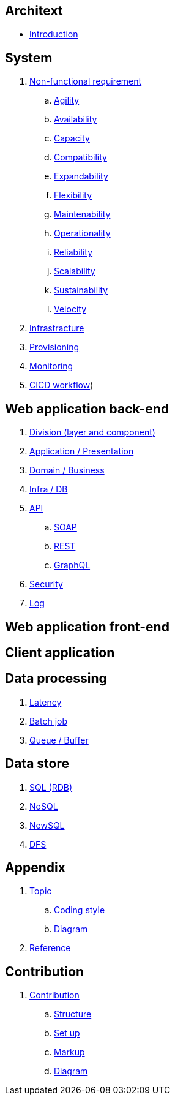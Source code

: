 == Architext
* link:README.adoc[Introduction]

== System
. link:sys/non_func_req/README.adoc[Non-functional requirement]
.. link:sys/non_func_req/README.adoc#agility[Agility]
.. link:sys/non_func_req/README.adoc#availability[Availability]
.. link:sys/non_func_req/README.adoc#capacity[Capacity]
.. link:sys/non_func_req/README.adoc#compatibility[Compatibility]
.. link:sys/non_func_req/README.adoc#expandability[Expandability]
.. link:sys/non_func_req/README.adoc#flexibility[Flexibility]
.. link:sys/non_func_req/README.adoc#maintenability[Maintenability]
.. link:sys/non_func_req/README.adoc#operationality[Operationality]
.. link:sys/non_func_req/README.adoc#reliability[Reliability]
.. link:sys/non_func_req/README.adoc#scalability[Scalability]
.. link:sys/non_func_req/README.adoc#sustainability[Sustainability]
.. link:sys/non_func_req/README.adoc#velocity[Velocity]
. link:sys/infra/README.adoc[Infrastracture]
. link:sys/provision/README.adoc[Provisioning]
. link:sys/monitor/README.adoc[Monitoring]
. link:(sys/cicd/README.adoc[CICD workflow])

== Web application back-end
. link:web_back/division/README.adoc[Division (layer and component)]
. link:web_back/app/README.adoc[Application / Presentation]
. link:web_back/domain/README.adoc[Domain / Business]
. link:web_back/infra/README.adoc[Infra / DB]
. link:web_back/api/README.adoc[API]
.. link:web_back/api/soap/README.adoc[SOAP]
.. link:web_back/api/rest/README.adoc[REST]
.. link:web_back/api/graphql/README.adoc[GraphQL]
. link:web_back/security/README.adoc[Security]
. link:web_back/log/README.adoc[Log]

== Web application front-end

== Client application

== Data processing
. link:data/late_freq/README.adoc[Latency]
. link:data/batch/README.adoc[Batch job]
. link:data/queue/README.adoc[Queue / Buffer]

== Data store
. link:ds/sql/README.adoc[SQL (RDB)]
. link:ds/nosql/README.adoc[NoSQL]
. link:ds/newsql/README.adoc[NewSQL]
. link:ds/dfs/README.adoc[DFS]

== Appendix
. link:appendix/topic/README.adoc[Topic]
..  link:appendix/topic/coding_style/README.adoc[Coding style]
..  link:appendix/topic/diagram/README.adoc[Diagram]
. link:appendix/reference/README.adoc[Reference]

== Contribution
. link:contribution/README.adoc[Contribution]
.. link:contribution/structure/README.adoc[Structure]
.. link:contribution/setup/README.adoc[Set up]
.. link:contribution/markup/README.adoc[Markup]
.. link:contribution/diagram/README.adoc[Diagram]


